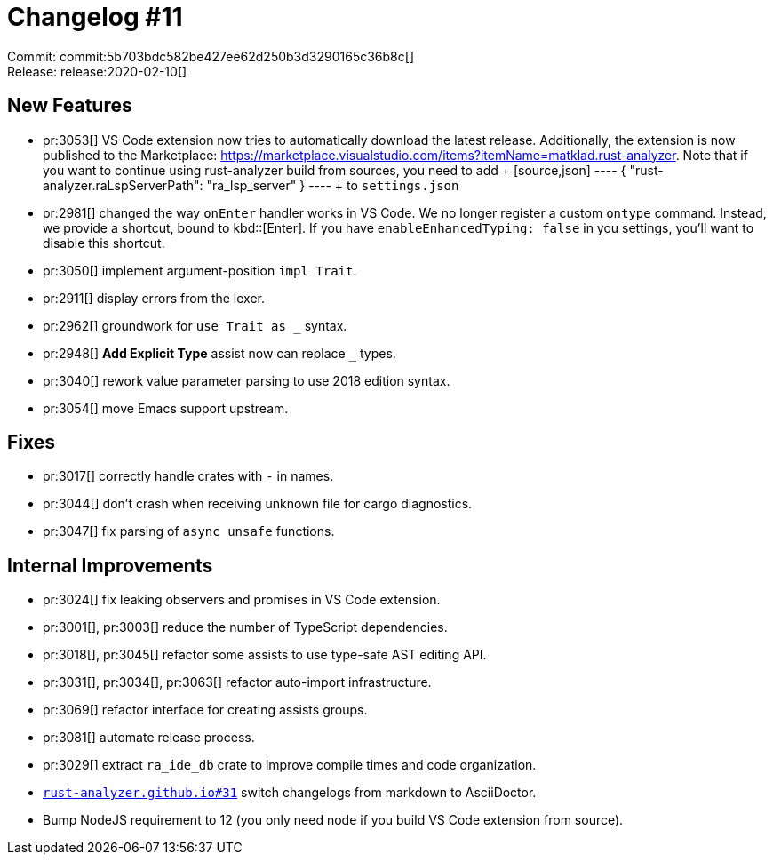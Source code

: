 = Changelog #11
:sectanchors:
:page-layout: post

Commit: commit:5b703bdc582be427ee62d250b3d3290165c36b8c[] +
Release: release:2020-02-10[]

== New Features

* pr:3053[] VS Code extension now tries to automatically download the latest release.
  Additionally, the extension is now published to the Marketplace:
  https://marketplace.visualstudio.com/items?itemName=matklad.rust-analyzer.
  Note that if you want to continue using rust-analyzer build from sources, you need to add
  +
  [source,json]
  ----
  {
      "rust-analyzer.raLspServerPath": "ra_lsp_server"
  }
  ----
  +
  to `settings.json`

* pr:2981[] changed the way `onEnter` handler works in VS Code.
  We no longer register a custom `ontype` command.
  Instead, we provide a shortcut, bound to kbd::[Enter].
  If you have `enableEnhancedTyping: false` in you settings, you'll want to disable this shortcut.
* pr:3050[] implement argument-position `impl Trait`.
* pr:2911[] display errors from the lexer.
* pr:2962[] groundwork for `use Trait as _` syntax.
* pr:2948[] **Add Explicit Type** assist now can replace `_` types.
* pr:3040[] rework value parameter parsing to use 2018 edition syntax.
* pr:3054[] move Emacs support upstream.


== Fixes

* pr:3017[] correctly handle crates with `-` in names.
* pr:3044[] don't crash when receiving unknown file for cargo diagnostics.
* pr:3047[] fix parsing of `async unsafe` functions.

== Internal Improvements

* pr:3024[] fix leaking observers and promises in VS Code extension.
* pr:3001[], pr:3003[] reduce the number of TypeScript dependencies.
* pr:3018[], pr:3045[] refactor some assists to use type-safe AST editing API.
* pr:3031[], pr:3034[], pr:3063[] refactor auto-import infrastructure.
* pr:3069[] refactor interface for creating assists groups.
* pr:3081[] automate release process.
* pr:3029[] extract `ra_ide_db` crate to improve compile times and code organization.
* https://github.com/rust-analyzer/rust-analyzer.github.io/pull/31[`rust-analyzer.github.io#31`] switch changelogs from markdown to AsciiDoctor.
* Bump NodeJS requirement to 12 (you only need node if you build VS Code extension from source).

